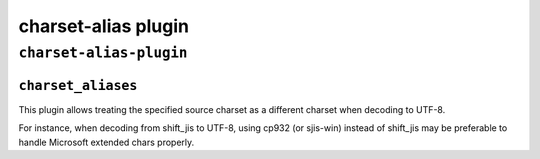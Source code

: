 .. _plugin-charset-alias:

===========================
charset-alias plugin
===========================

``charset-alias-plugin``
^^^^^^^^^^^^^^^^^^^^^^^^^
.. _plugin-charset-alias-setting_charset_aliases:

``charset_aliases``
------------------------
.. versionadded:: 2.2.34

This plugin allows treating the specified source charset as a different charset when decoding to UTF-8. 

For instance, when decoding from shift_jis to UTF-8, using cp932 (or sjis-win) instead of shift_jis may be preferable to handle Microsoft extended chars properly.

